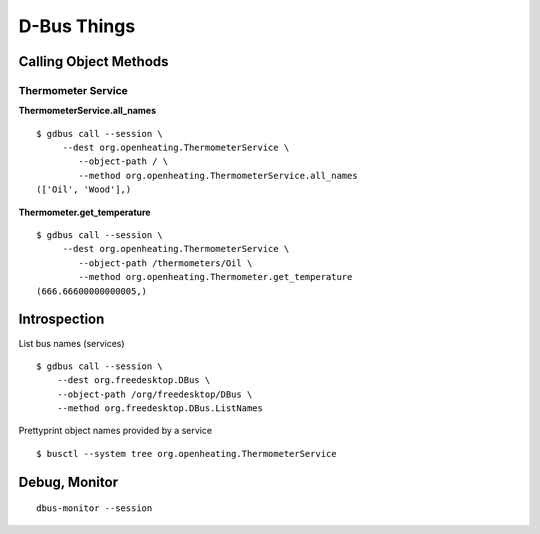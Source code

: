 D-Bus Things
============

Calling Object Methods
----------------------

Thermometer Service
...................

**ThermometerService.all_names**

::

  $ gdbus call --session \
       --dest org.openheating.ThermometerService \
	  --object-path / \
	  --method org.openheating.ThermometerService.all_names
  (['Oil', 'Wood'],)

**Thermometer.get_temperature**

::

  $ gdbus call --session \
       --dest org.openheating.ThermometerService \
	  --object-path /thermometers/Oil \
	  --method org.openheating.Thermometer.get_temperature
  (666.66600000000005,)

Introspection
-------------

List bus names (services)

::

  $ gdbus call --session \
      --dest org.freedesktop.DBus \
      --object-path /org/freedesktop/DBus \
      --method org.freedesktop.DBus.ListNames

Prettyprint object names provided by a service

::

   $ busctl --system tree org.openheating.ThermometerService

Debug, Monitor
--------------

::

   dbus-monitor --session 
